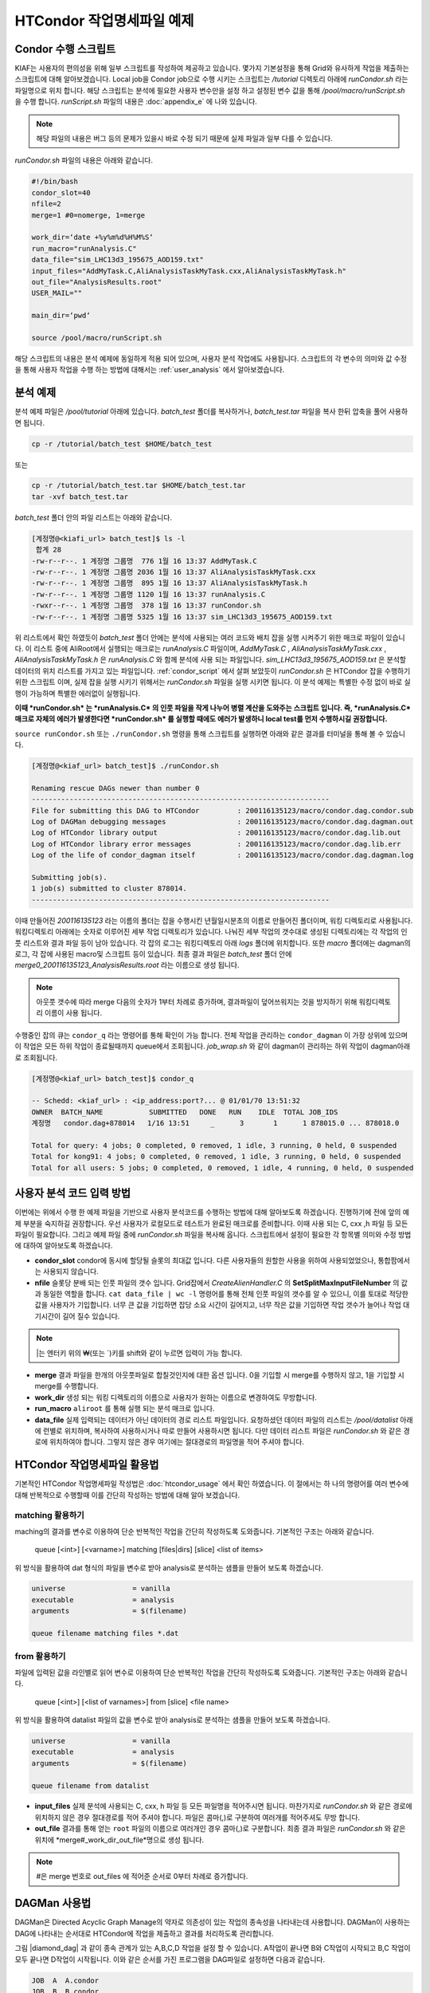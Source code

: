 HTCondor 작업명세파일 예제
=======================================

.. _condor_script:

Condor 수행 스크립트
----------------------------

KIAF는 사용자의 편의성을 위해 일부 스크립트를 작성하여 제공하고 있습니다. 
몇가지 기본설정을 통해 Grid와 유사하게 작업을 제출하는 스크립트에 대해 알아보겠습니다. 
Local job을 Condor job으로 수행 시키는 스크립트는 */tutorial* 디렉토리 아래에 *runCondor.sh* 라는 파일명으로 위치 합니다. 
해당 스크립트는 분석에 필요한 사용자 변수만을 설정 하고 설정된 변수 값을 통해 */pool/macro/runScript.sh* 을 수행 합니다. 
*runScript.sh* 파일의 내용은 :doc:`appendix_e` 에 나와 있습니다. 

.. note::

  해당 파일의 내용은 버그 등의 문제가 있을시 바로 수정 되기 때문에 실제 파일과 일부 다를 수 있습니다.  

*runCondor.sh* 파일의 내용은 아래와 같습니다.

.. code-block:: console

  #!/bin/bash
  condor_slot=40
  nfile=2
  merge=1 #0=nomerge, 1=merge
  
  work_dir=‘date +%y%m%d%H%M%S‘
  run_macro="runAnalysis.C"
  data_file="sim_LHC13d3_195675_AOD159.txt"
  input_files="AddMyTask.C,AliAnalysisTaskMyTask.cxx,AliAnalysisTaskMyTask.h"
  out_file="AnalysisResults.root"
  USER_MAIL=""
  
  main_dir=‘pwd‘
  
  source /pool/macro/runScript.sh
  
  
해당 스크립트의 내용은 분석 예제에 동일하게 적용 되어 있으며, 사용자 분석 작업에도 사용됩니다. 
스크립트의 각 변수의 의미와 값 수정을 통해 사용자 작업을 수행 하는 방법에 대해서는 :ref:`user_analysis` 에서 알아보겠습니다.

분석 예제
------------------

분석 예제 파일은 */pool/tutorial* 아래에 있습니다. 
*batch_test* 폴더를 복사하거나, *batch_test.tar* 파일을 복사 한뒤 압축을 풀어 사용하면 됩니다.

.. code-block:: console

  cp -r /tutorial/batch_test $HOME/batch_test
  
또는

.. code-block:: console

  cp -r /tutorial/batch_test.tar $HOME/batch_test.tar
  tar -xvf batch_test.tar

*batch_test* 폴더 안의 파일 리스트는 아래와 같습니다.

.. code-block:: console

  [계정명@<kiafi_url> batch_test]$ ls -l 
   합계 28
  -rw-r--r--. 1 계정명 그룹명  776 1월 16 13:37 AddMyTask.C
  -rw-r--r--. 1 계정명 그룹명 2036 1월 16 13:37 AliAnalysisTaskMyTask.cxx
  -rw-r--r--. 1 계정명 그룹명  895 1월 16 13:37 AliAnalysisTaskMyTask.h 
  -rw-r--r--. 1 계정명 그룹명 1120 1월 16 13:37 runAnalysis.C
  -rwxr--r--. 1 계정명 그룹명  378 1월 16 13:37 runCondor.sh
  -rw-r--r--. 1 계정명 그룹명 5325 1월 16 13:37 sim_LHC13d3_195675_AOD159.txt

위 리스트에서 확인 하였듯이 *batch_test* 폴더 안에는 분석에 사용되는 여러 코드와 배치 잡을 실행 시켜주기 위한 매크로 파일이 있습니다. 
이 리스트 중에 AliRoot에서 실행되는 매크로는 *runAnalysis.C* 파일이며, *AddMyTask.C* , *AliAnalysisTaskMyTask.cxx* , *AliAnalysisTaskMyTask.h* 은 *runAnalysis.C* 와 함께 분석에 사용 되는 파일입니다. 
*sim_LHC13d3_195675_AOD159.txt* 은 분석할 데이터의 위치 리스트를 가지고 있는 파일입니다. :ref:`condor_script` 에서 살펴 보았듯이 *runCondor.sh* 은 HTCondor 잡을 수행하기 위한 스크립트 이며, 실제 잡을 실행 시키기 위해서는 *runCondor.sh* 파일을 실행 시키면 됩니다. 
이 분석 예제는 특별한 수정 없이 바로 실행이 가능하며 특별한 에러없이 실행됩니다.

**이때 *runCondor.sh* 는 *runAnalysis.C* 의 인풋 파일을 작게 나누어 병렬 계산을 도와주는 스크립트 입니다. 즉, *runAnalysis.C* 매크로 자체의 에러가 발생한다면 *runCondor.sh* 를 실행할 때에도 에러가 발생하니 local test를 먼저 수행하시길 권장합니다.**

``source runCondor.sh`` 또는 ``./runCondor.sh`` 명령을 통해 스크립트를 실행하면 아래와 같은 결과를 터미널을 통해 볼 수 있습니다.

.. code-block:: console

  [계정명@<kiaf_url> batch_test]$ ./runCondor.sh
  
  Renaming rescue DAGs newer than number 0
  -----------------------------------------------------------------------
  File for submitting this DAG to HTCondor         : 200116135123/macro/condor.dag.condor.sub
  Log of DAGMan debugging messages                 : 200116135123/macro/condor.dag.dagman.out
  Log of HTCondor library output                   : 200116135123/macro/condor.dag.lib.out
  Log of HTCondor library error messages           : 200116135123/macro/condor.dag.lib.err
  Log of the life of condor_dagman itself          : 200116135123/macro/condor.dag.dagman.log
  
  Submitting job(s).
  1 job(s) submitted to cluster 878014.
  -----------------------------------------------------------------------

이때 만들어진 *200116135123* 라는 이름의 폴더는 잡을 수행시킨 년월일시분초의 이름로 만들어진 폴더이며, 워킹 디렉토리로 사용됩니다. 
워킹디렉토리 아래에는 숫자로 이루어진 세부 작업 디렉토리가 있습니다. 
나눠진 세부 작업의 갯수대로 생성된 디렉토리에는 각 작업의 인풋 리스트와 결과 파일 등이 남아 있습니다. 
각 잡의 로그는 워킹디렉토리 아래 *logs* 폴더에 위치합니다. 또한 *macro* 폴더에는 dagman의 로그, 각 잡에 사용된 macro및 스크립트 등이 있습니다. 
최종 결과 파일은 *batch_test* 폴더 안에 *merge0_200116135123_AnalysisResults.root* 라는 이름으로 생성 됩니다.

.. note::

  아웃풋 갯수에 따라 merge 다음의 숫자가 1부터 차례로 증가하며, 결과파일이 덮어쓰워지는 것을 방지하기 위해 워킹디렉토리 이름이 사용 됩니다.

수행중인 잡의 큐는 ``condor_q`` 라는 명령어를 통해 확인이 가능 합니다. 
전체 작업을 관리하는 ``condor_dagman`` 이 가장 상위에 있으며 이 작업은 모든 하위 작업이 종료될때까지 queue에서 조회됩니다. *job_wrap.sh* 와 같이 dagman이 관리하는 하위 작업이 dagman아래로 조회됩니다.

.. code-block:: console

  [계정명@<kiaf_url> batch_test]$ condor_q
  
  -- Schedd: <kiaf_url> : <ip_address:port?... @ 01/01/70 13:51:32
  OWNER  BATCH_NAME           SUBMITTED   DONE   RUN    IDLE  TOTAL JOB_IDS
  계정명   condor.dag+878014   1/16 13:51     _      3       1      1 878015.0 ... 878018.0
  
  Total for query: 4 jobs; 0 completed, 0 removed, 1 idle, 3 running, 0 held, 0 suspended
  Total for kong91: 4 jobs; 0 completed, 0 removed, 1 idle, 3 running, 0 held, 0 suspended
  Total for all users: 5 jobs; 0 completed, 0 removed, 1 idle, 4 running, 0 held, 0 suspended
 


.. _user_analysis:

사용자 분석 코드 입력 방법
------------------------------------
 
이번에는 위에서 수행 한 예제 파일을 기반으로 사용자 분석코드를 수행하는 방법에 대해 알아보도록 하겠습니다. 
진행하기에 전에 앞의 예제 부분을 숙지하길 권장합니다. 
우선 사용자가 로컬모드로 테스트가 완료된 매크로를 준비합니다. 
이때 사용 되는 C, cxx ,h 파일 등 모든파일이 필요합니다. 
그리고 예제 파일 중에 *runCondor.sh* 파일을 복사해 옵니다. 
스크립트에서 설정이 필요한 각 항목별 의미와 수정 방법에 대하여 알아보도록 하겠습니다.

* **condor_slot** condor에 동시에 할당될 슬롯의 최대값 입니다. 다른 사용자들의 원할한 사용을 위하여 사용되었었으나, 통합팜에서는 사용되지 않습니다.
* **nfile** 슬롯당 분배 되는 인풋 파일의 갯수 입니다. Grid잡에서 *CreateAlienHandler.C* 의 **SetSplitMaxInputFileNumber** 의 값과 동일한 역할을 합니다. ``cat data_file | wc -l`` 명령어를 통해 전체 인풋 파일의 갯수를 알 수 있으니, 이를 토대로 적당한 값을 사용자가 기입합니다. 너무 큰 값을 기입하면 잡당 소요 시간이 길어지고, 너무 작은 값을 기입하면 작업 갯수가 늘어나 작업 대기시간이 길어 질수 있습니다.

.. note:: 

  \|는 엔터키 위의 \₩(또는 \`)키를 shift와 같이 누르면 입력이 가능 합니다.
  
* **merge** 결과 파일을 한개의 아웃풋파일로 합칠것인지에 대한 옵션 입니다. 0을 기입할 시 merge를 수행하지 않고, 1을 기입할 시 merge를 수행합니다.
* **work_dir** 생성 되는 워킹 디렉토리의 이름으로 사용자가 원하는 이름으로 변경하여도 무방합니다.
* **run_macro** ``aliroot`` 를 통해 실행 되는 분석 매크로 입니다.
* **data_file** 실제 입력되는 데이터가 아닌 데이터의 경로 리스트 파일입니다. 요청하셨던 데이터 파일의 리스트는 */pool/datalist* 아래에 런별로 위치하며, 복사하여 사용하시거나 따로 만들어 사용하시면 됩니다. 다만 데이터 리스트 파일은 *runCondor.sh* 와 같은 경로에 위치하여야 합니다. 그렇지 않은 경우 여기에는 절대경로의 파일명을 적어 주셔야 합니다.
 

HTCondor 작업명세파일 활용법
-------------------------------------

기본적인 HTCondor 작업명세파일 작성법은 :doc:`htcondor_usage` 에서 확인 하였습니다. 
이 절에서는 하 나의 명령어를 여러 변수에 대해 반복적으로 수행할때 이를 간단히 작성하는 방법에 대해 알아 보겠습니다.

matching 활용하기
^^^^^^^^^^^^^^^^^^^^^^^^^^^^^^

maching의 결과를 변수로 이용하여 단순 반복적인 작업을 간단히 작성하도록 도와줍니다. 
기본적인 구조는 아래와 같습니다.

 queue [<int>] [<varname>] matching [files|dirs] [slice] <list of items>
  
위 방식을 활용하여 dat 형식의 파일을 변수로 받아 analysis로 분석하는 샘플을 만들어 보도록 하겠습니다.

.. code-block:: console

  universe                = vanilla
  executable              = analysis
  arguments               = $(filename)

  queue filename matching files *.dat

from 활용하기
^^^^^^^^^^^^^^^^^^^^^^^^^^

파일에 입력된 값을 라인별로 읽어 변수로 이용하여 단순 반복적인 작업을 간단히 작성하도록 도와줍니다. 
기본적인 구조는 아래와 같습니다.

 queue [<int>] [<list of varnames>] from [slice] <file name>
  
위 방식을 활용하여 datalist 파일의 값을 변수로 받아 analysis로 분석하는 샘플을 만들어 보도록 하겠습니다.

.. code-block:: console

  universe                = vanilla
  executable              = analysis
  arguments               = $(filename)

  queue filename from datalist

* **input_files** 실제 분석에 사용되는 C, cxx, h 파일 등 모든 파일명을 적어주시면 됩니다. 마찬가지로 *runCondor.sh* 와 같은 경로에 위치하지 않은 경우 절대경로를 적어 주셔야 합니다. 파일은 콤마(,)로 구분하여 여러개를 적어주셔도 무방 합니다.
* **out_file** 결과를 통해 얻는 ``root`` 파일의 이름으로 여러개인 경우 콤마(,)로 구분합니다. 최종 결과 파일은 *runCondor.sh* 와 같은 위치에 *merge#_work_dir_out_file*명으로 생성 됩니다.

.. note::

  \#은 merge 번호로 out_files 에 적어준 순서로 0부터 차례로 증가합니다.
  
DAGMan 사용법
-------------------------

DAGMan은 Directed Acyclic Graph Manage의 약자로 의존성이 있는 작업의 종속성을 나타내는데 사용합니다. 
DAGMan이 사용하는 DAG에 나타내는 순서대로 HTCondor에 작업을 제출하고 결과를 처리하도록 관리합니다.

.. |diamond_dag| image:: pic/dag.png
  :caption: 다이아몬드 형식의 DAG
  :alt: 다이아몬드 형식의 DAG

그림 |diamond_dag| 과 같이 종속 관계가 있는 A,B,C,D 작업을 설정 할 수 있습니다. 
A작업이 끝나면 B와 C작업이 시작되고 B,C 작업이 모두 끝나면 D작업이 시작됩니다. 
이와 같은 순서를 가진 프로그램을 DAG파일로 설정하면 다음과 같습니다.
 
.. code-block:: console

  JOB  A  A.condor
  JOB  B  B.condor
  JOB  C  C.condor
  JOB  D  D.condor
  PARENT A CHILD B C
  PARENT B C CHILD D
  
작업명세파일을 각각 정의해주고 작업간 종속 관계를 **PARENT** 와 **CHILD** 로 정의 합니다. 
그리고 작업 제출 명령어로는 ``condor_submit``이 아닌 ``condor_submit_dag`` 을 사용합니다.

간단한 DAG 예시
^^^^^^^^^^^^^^^^^^^^^^^^

1. 아래와 같이 4개의 작업 명세 파일을 작성합니다.

.. code-block:: console

  [계정명@<kiaf_url>  ̃]$ vim A.condor
  Executable              = dag.sh
  Universe                = vanilla
  Output                  = A.out
  Error                   = A.error
  Log = A.log
  
  Queue
  
  [계정명@<kiaf_url>  ̃]$ vim B.condor
  Executable              = dag.sh
  Universe                = vanilla
  Output                  = B.out
  Error                   = B.error
  Log                     = B.log
  
  Queue
  [계정명@<kiaf_url>  ̃]$ vim C.condor
  Executable              = dag.sh
  Universe                = vanilla
  Output                  = C.out
  Error                   = C.error
  Log                     = C.log
  
  Queue
  [계정명@<kiaf_url>  ̃]$ vim D.condor
  Executable              = dag.sh
  Universe                = vanilla
  Output                  = D.out
  Error                   = D.error
  Log                     = D.log

  Queue
  
2. 아래와 같이 bash 스크립트를 작성합니다.

.. code-block:: console

  [계정명@<kiaf_url>  ̃]$ vim dag.sh
  #! /bin/bash
  sleep_time=$(( RANDOM % 20 ))
  echo "Sleep $sleep_time sec"
  echo "Job Start"
  date
  sleep $sleep_time
  echo "Job End"
  date

3. 아래와 같이 작업의 순서를 지정할 dag 파일을 작성합니다.

.. code-block:: console

  [계정명@<kiaf_url>  ̃]$ vim condor.dag
  JOB A A.condor
  JOB B B.condor
  JOB C C.condor
  JOB D D.condor
  PARENT A B C CHILD D

4. condor submit dag 명령으로 condor.dag을 제출합니다.

.. code-block:: console

  [계정명@<kiaf_url>  ̃]$ condor_submit_dag condor.dag
  -----------------------------------------------------------------------
  File for submitting this DAG to HTCondor           : condor.dag.condor.sub
  Log of DAGMan debugging messages                 : condor.dag.dagman.out
  Log of HTCondor library output                     : condor.dag.lib.out
  Log of HTCondor library error messages             : condor.dag.lib.err
  Log of the life of condor_dagman itself          : condor.dag.dagman.log
  
  Submitting job(s).
  1 job(s) submitted to cluster 8.
  -----------------------------------------------------------------------

5. ``condor_q`` 명령으로 제출한 작업의 상태를 확인합니다.

.. code-block:: console

  [계정명@<kiaf_url>  ̃]$ condor_q
  
  -- Schedd: <kiaf_url> : <ip_address:port?... @ 01/01/70 13:25:51
  OWNER    BATCH_NAME      SUBMITTED   DONE   RUN    IDLE  TOTAL JOB_IDS
  계정명     condor.dag+8   1/1 05:26      _      3      _      1  9.0 ... 11.0
  
  Total for query: 3 jobs; 0 completed, 0 removed, 0 idle, 3 running, 0 held, 0 suspended
  Total for kong91: 3 jobs; 0 completed, 0 removed, 0 idle, 3 running, 0 held, 0 suspended
  Total for all users: 3 jobs; 0 completed, 0 removed, 0 idle, 3 running, 0 held, 0 suspended

6. 작업이 완료되면 head 명령을 통하여 결과를 확인합니다.

.. code-block:: console

  [계정명@<kiaf_url>  ̃]$ head ?.out
  ==> A.out <==
  Sleep 4 sec
  Job Start
  Wed Jul 24 05:26:51 KST 2019
  Job End
  Wed Jul 24 05:26:55 KST 2019
  
  ==> B.out <==
  Sleep 13 sec
  Job Start
  Wed Jul 24 05:26:51 KST 2019
  Job End
  Wed Jul 24 05:27:04 KST 2019
  
  ==> C.out <==
  Sleep 19 sec
  Job Start
  Wed Jul 24 05:26:51 KST 2019
  Job End
  Wed Jul 24 05:27:10 KST 2019
  
  ==> D.out <==
  Sleep 6 sec
  Job Start
  Wed Jul 24 05:27:21 KST 2019
  Job End
  Wed Jul 24 05:27:27 KST 2019
